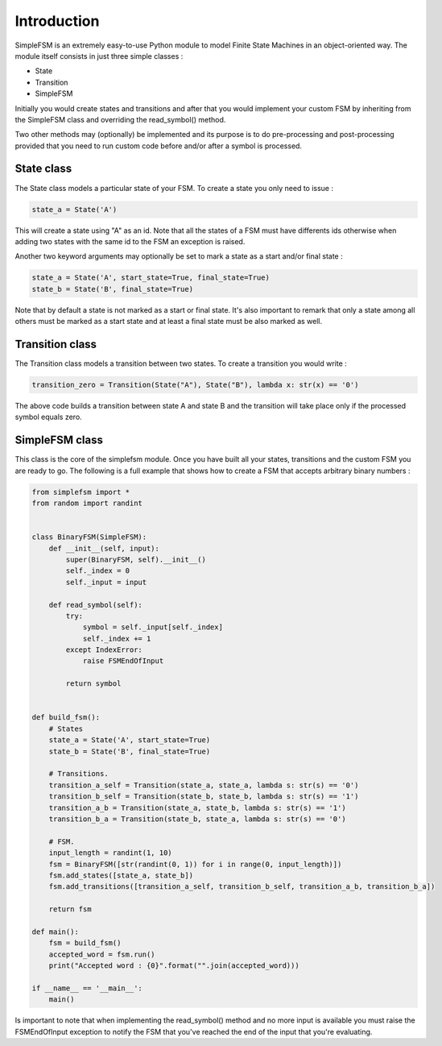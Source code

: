 Introduction
============

SimpleFSM is an extremely easy-to-use Python module to model
Finite State Machines in an object-oriented way. The module 
itself consists in just three simple classes :

- State
- Transition
- SimpleFSM

Initially you would create states and transitions and after that 
you would implement your custom FSM by inheriting from the SimpleFSM 
class and overriding the read_symbol() method.

Two other methods may (optionally) be implemented and its purpose
is to do pre-processing and post-processing provided that you need
to run custom code before and/or after a symbol is processed.


State class
-----------

The State class models a particular state of your FSM. To create
a state you only need to issue :

.. code-block:: pycon

    state_a = State('A')

This will create a state using "A" as an id. Note that all the
states of a FSM must have differents ids otherwise when adding
two states with the same id to the FSM an exception is raised.

Another two keyword arguments may optionally be set to mark
a state as a start and/or final state :

.. code-block:: pycon

    state_a = State('A', start_state=True, final_state=True)
    state_b = State('B', final_state=True)

Note that by default a state is not marked as a start or final
state. It's also important to remark that only a state among all
others must be marked as a start state and at least a final state
must be also marked as well.


Transition class
----------------

The Transition class models a transition between two states.
To create a transition you would write :

.. code-block:: pycon

    transition_zero = Transition(State("A"), State("B"), lambda x: str(x) == '0')

The above code builds a transition between state A and state B
and the transition will take place only if the processed symbol
equals zero.


SimpleFSM class
---------------

This class is the core of the simplefsm module. Once you have
built all your states, transitions and the custom FSM you are
ready to go. The following is a full example that shows how to
create a FSM that accepts arbitrary binary numbers :

.. code-block:: pycon

    from simplefsm import *
    from random import randint


    class BinaryFSM(SimpleFSM):
        def __init__(self, input):
            super(BinaryFSM, self).__init__()
            self._index = 0
            self._input = input

        def read_symbol(self):
            try:
                symbol = self._input[self._index]
                self._index += 1
            except IndexError:
                raise FSMEndOfInput

            return symbol


    def build_fsm():
        # States
        state_a = State('A', start_state=True)
        state_b = State('B', final_state=True)

        # Transitions.
        transition_a_self = Transition(state_a, state_a, lambda s: str(s) == '0')
        transition_b_self = Transition(state_b, state_b, lambda s: str(s) == '1')
        transition_a_b = Transition(state_a, state_b, lambda s: str(s) == '1')
        transition_b_a = Transition(state_b, state_a, lambda s: str(s) == '0')

        # FSM.
        input_length = randint(1, 10)
        fsm = BinaryFSM([str(randint(0, 1)) for i in range(0, input_length)])
        fsm.add_states([state_a, state_b])
        fsm.add_transitions([transition_a_self, transition_b_self, transition_a_b, transition_b_a])

        return fsm

    def main():
        fsm = build_fsm()
        accepted_word = fsm.run()
        print("Accepted word : {0}".format("".join(accepted_word)))

    if __name__ == '__main__':
        main()

Is important to note that when implementing the read_symbol()
method and no more input is available you must raise the
FSMEndOfInput exception to notify the FSM that you've reached
the end of the input that you're evaluating.
